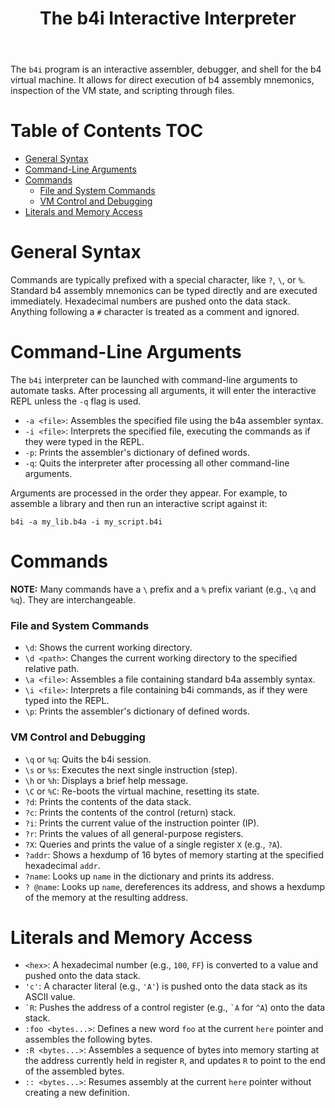 #+title: The b4i Interactive Interpreter

The =b4i= program is an interactive assembler, debugger, and shell for the b4 virtual machine. It allows for direct execution of b4 assembly mnemonics, inspection of the VM state, and scripting through files.

* Table of Contents                                 :TOC:
- [[#general-syntax][General Syntax]]
- [[#command-line-arguments][Command-Line Arguments]]
- [[#commands][Commands]]
  - [[#file-and-system-commands][File and System Commands]]
  - [[#vm-control-and-debugging][VM Control and Debugging]]
- [[#literals-and-memory-access][Literals and Memory Access]]

* General Syntax

Commands are typically prefixed with a special character, like =?=, =\=, or =%=. Standard b4 assembly mnemonics can be typed directly and are executed immediately. Hexadecimal numbers are pushed onto the data stack. Anything following a =#= character is treated as a comment and ignored.

* Command-Line Arguments

The =b4i= interpreter can be launched with command-line arguments to automate tasks. After processing all arguments, it will enter the interactive REPL unless the =-q= flag is used.

- =-a <file>=: Assembles the specified file using the b4a assembler syntax.
- =-i <file>=: Interprets the specified file, executing the commands as if they were typed in the REPL.
- =-p=: Prints the assembler's dictionary of defined words.
- =-q=: Quits the interpreter after processing all other command-line arguments.

Arguments are processed in the order they appear. For example, to assemble a library and then run an interactive script against it:

#+begin_src shell
b4i -a my_lib.b4a -i my_script.b4i
#+end_src

* Commands

**NOTE:** Many commands have a =\= prefix and a =%= prefix variant (e.g., =\q= and =%q=). They are interchangeable.

*** File and System Commands

- =\d=: Shows the current working directory.
- =\d <path>=: Changes the current working directory to the specified relative path.
- =\a <file>=: Assembles a file containing standard b4a assembly syntax.
- =\i <file>=: Interprets a file containing b4i commands, as if they were typed into the REPL.
- =\p=: Prints the assembler's dictionary of defined words.

*** VM Control and Debugging

- =\q= or =%q=: Quits the b4i session.
- =\s= or =%s=: Executes the next single instruction (step).
- =\h= or =%h=: Displays a brief help message.
- =\C= or =%C=: Re-boots the virtual machine, resetting its state.
- =?d=: Prints the contents of the data stack.
- =?c=: Prints the contents of the control (return) stack.
- =?i=: Prints the current value of the instruction pointer (IP).
- =?r=: Prints the values of all general-purpose registers.
- =?X=: Queries and prints the value of a single register =X= (e.g., =?A=).
- =?addr=: Shows a hexdump of 16 bytes of memory starting at the specified hexadecimal =addr=.
- =?name=: Looks up =name= in the dictionary and prints its address.
- =? @name=: Looks up =name=, dereferences its address, and shows a hexdump of the memory at the resulting address.

* Literals and Memory Access

- =<hex>=: A hexadecimal number (e.g., =100=, =FF=) is converted to a value and pushed onto the data stack.
- ='c'=: A character literal (e.g., ='A'=) is pushed onto the data stack as its ASCII value.
- =`R=: Pushes the address of a control register (e.g., =`A= for =^A=) onto the data stack.
- =:foo <bytes...>=: Defines a new word =foo= at the current =here= pointer and assembles the following bytes.
- =:R <bytes...>=: Assembles a sequence of bytes into memory starting at the address currently held in register =R=, and updates =R= to point to the end of the assembled bytes.
- =:: <bytes...>=: Resumes assembly at the current =here= pointer without creating a new definition.
